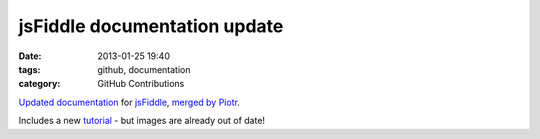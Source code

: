 jsFiddle documentation update
#############################

:date: 2013-01-25 19:40
:tags: github, documentation
:category: GitHub Contributions

`Updated documentation <http://doc.jsfiddle.net/>`_ for `jsFiddle <http://jsfiddle.net/>`_, `merged by Piotr <https://github.com/jsfiddle/jsfiddle-docs-alpha/commit/ef0f234e44e5a6d6791c09e672364fdf9518a31a>`_.

Includes a new `tutorial <http://doc.jsfiddle.net/tutorial.html>`_ - but images are already out of date!
